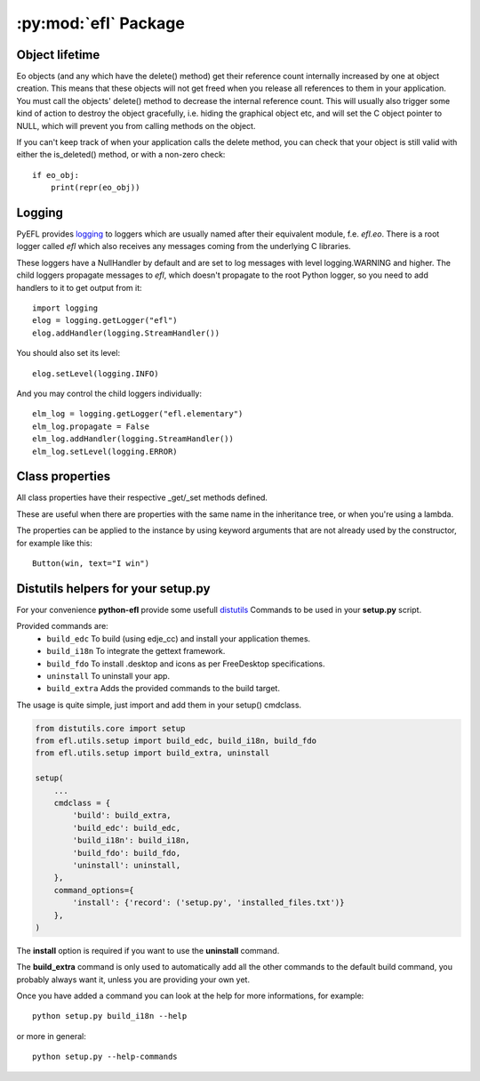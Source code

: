.. module:: efl

:py:mod:`efl` Package
=====================

.. versionadded:: 1.8


Object lifetime
---------------

Eo objects (and any which have the delete() method) get their reference count
internally increased by one at object creation. This means that these objects
will not get freed when you release all references to them in your application.
You must call the objects' delete() method to decrease the internal reference
count. This will usually also trigger some kind of action to destroy
the object gracefully, i.e. hiding the graphical object etc, and will set the
C object pointer to NULL, which will prevent you from calling methods on the
object.

If you can't keep track of when your application calls the delete method, you
can check that your object is still valid with either the is_deleted() method,
or with a non-zero check::

    if eo_obj:
        print(repr(eo_obj))


Logging
-------

PyEFL provides `logging <http://docs.python.org/2/library/logging.html>`_
to loggers which are usually named after their equivalent module,
f.e. *efl.eo*. There is a root logger called *efl* which also receives
any messages coming from the underlying C libraries.

These loggers have a NullHandler by default and are set to log messages
with level logging.WARNING and higher. The child loggers propagate
messages to *efl*, which doesn't propagate to the root Python logger,
so you need to add handlers to it to get output from it::

    import logging
    elog = logging.getLogger("efl")
    elog.addHandler(logging.StreamHandler())

You should also set its level::

    elog.setLevel(logging.INFO)

And you may control the child loggers individually::

    elm_log = logging.getLogger("efl.elementary")
    elm_log.propagate = False
    elm_log.addHandler(logging.StreamHandler())
    elm_log.setLevel(logging.ERROR)

.. versionadded:: 1.8
    Loggers


Class properties
----------------

All class properties have their respective _get/_set methods defined.

These are useful when there are properties with the same name in the
inheritance tree, or when you're using a lambda.

The properties can be applied to the instance by using keyword arguments that
are not already used by the constructor, for example like this::

    Button(win, text="I win")

.. versionadded:: 1.8
    Using keyword arguments to set properties


Distutils helpers for your setup.py
-----------------------------------

.. versionadded:: 1.13

For your convenience **python-efl** provide some usefull `distutils
<https://docs.python.org/2/distutils/>`_ Commands to be used in your
**setup.py** script.

Provided commands are:
 * ``build_edc`` To build (using edje_cc) and install your application themes.
 * ``build_i18n`` To integrate the gettext framework.
 * ``build_fdo`` To install .desktop and icons as per FreeDesktop specifications.
 * ``uninstall`` To uninstall your app.
 * ``build_extra`` Adds the provided commands to the build target.

The usage is quite simple, just import and add them in your setup() cmdclass.

.. code-block:: python

    from distutils.core import setup
    from efl.utils.setup import build_edc, build_i18n, build_fdo
    from efl.utils.setup import build_extra, uninstall

    setup(
        ...
        cmdclass = {
            'build': build_extra,
            'build_edc': build_edc,
            'build_i18n': build_i18n,
            'build_fdo': build_fdo,
            'uninstall': uninstall,
        },
        command_options={
            'install': {'record': ('setup.py', 'installed_files.txt')}
        },
    )


The **install** option is required if you want to use the **uninstall** command.

The **build_extra** command is only used to automatically add all the other
commands to the default build command, you probably always want it, unless
you are providing your own yet.

Once you have added a command you can look at the help for more informations,
for example::

    python setup.py build_i18n --help

or more in general::

    python setup.py --help-commands

